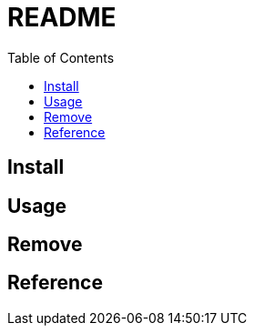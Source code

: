 = README
:experimental:
:toc: right
:imagesdir: images

== Install

== Usage

== Remove

== Reference
